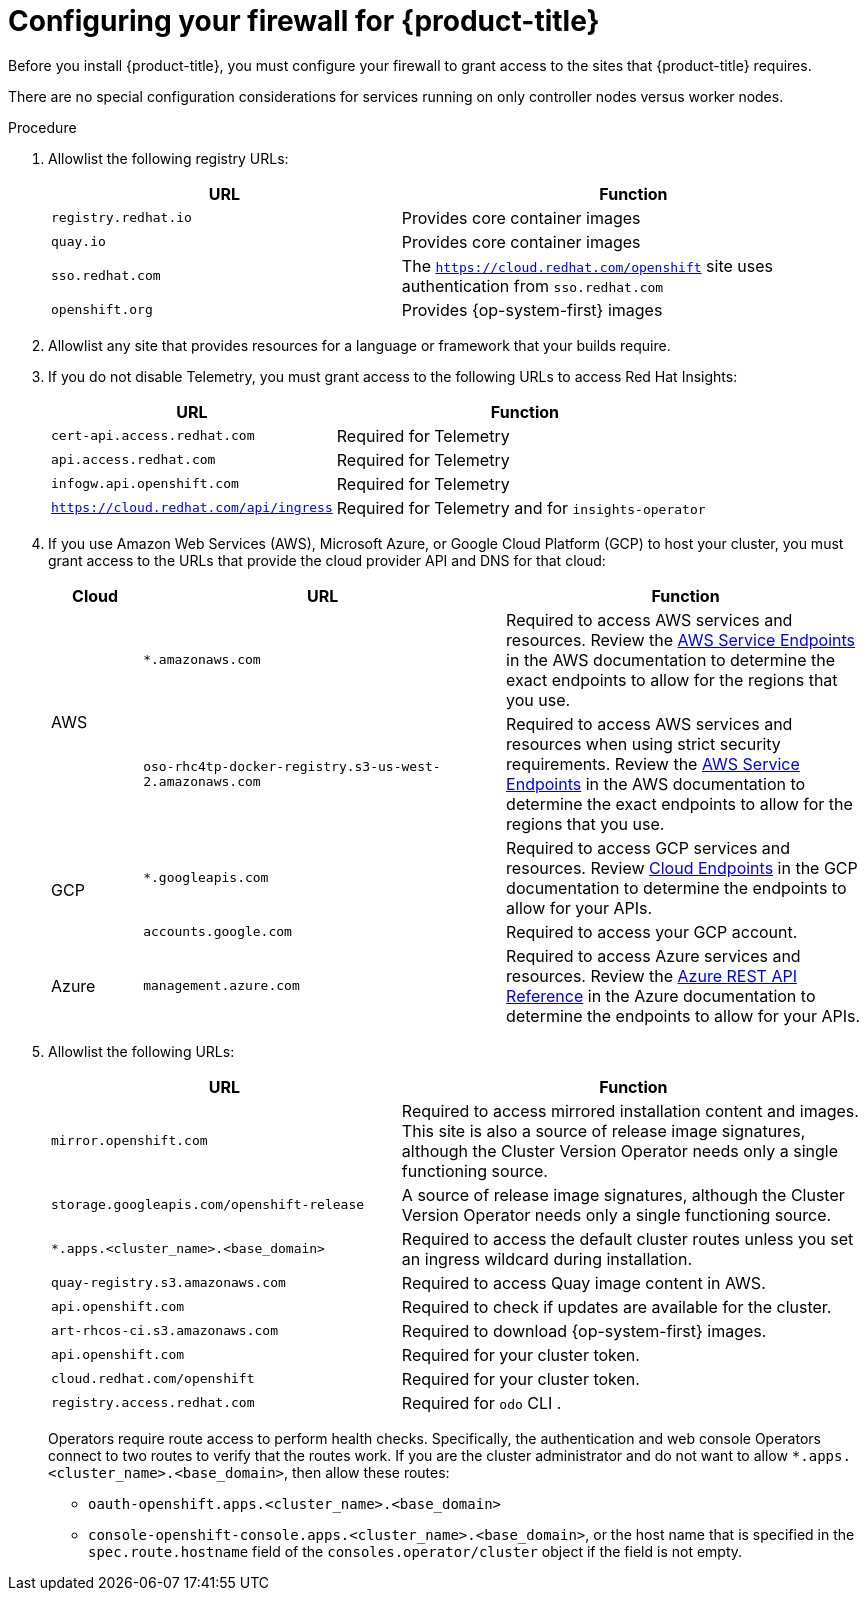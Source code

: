 // Module included in the following assemblies:
//
// * installing/install_config/configuring-firewall.adoc

[id="configuring-firewall_{context}"]
= Configuring your firewall for {product-title}

Before you install {product-title}, you must configure your firewall to grant access to the sites that {product-title} requires.

There are no special configuration considerations for services running on only controller nodes versus worker nodes.

.Procedure

. Allowlist the following registry URLs:
+
[cols="3,4",options="header"]
|===
|URL | Function
|`registry.redhat.io`
|Provides core container images

|`quay.io`
|Provides core container images

|`sso.redhat.com`
|The `https://cloud.redhat.com/openshift` site uses authentication from `sso.redhat.com`

|`openshift.org`
|Provides {op-system-first} images
|===

. Allowlist any site that provides resources for a language or framework that your builds require.

. If you do not disable Telemetry, you must grant access to the following URLs to access Red Hat Insights:
+
[cols="3,4",options="header"]
|===
|URL | Function

|`cert-api.access.redhat.com`
|Required for Telemetry

|`api.access.redhat.com`
|Required for Telemetry

|`infogw.api.openshift.com`
|Required for Telemetry

|`https://cloud.redhat.com/api/ingress`
|Required for Telemetry and for `insights-operator`
|===

. If you use Amazon Web Services (AWS), Microsoft Azure, or Google Cloud Platform (GCP) to host your cluster, you must grant access to the URLs that provide the cloud provider API and DNS for that cloud:
+
[cols="2a,8a,8a",options="header"]
|===
|Cloud |URL |Function

.2+|AWS
|`*.amazonaws.com`
|Required to access AWS services and resources. Review the link:https://docs.aws.amazon.com/general/latest/gr/rande.html[AWS Service Endpoints] in the AWS documentation to determine the exact endpoints to allow for the regions that you use.

|`oso-rhc4tp-docker-registry.s3-us-west-2.amazonaws.com`
|Required to access AWS services and resources when using strict security requirements. Review the link:https://docs.aws.amazon.com/general/latest/gr/rande.html[AWS Service Endpoints] in the AWS documentation to determine the exact endpoints to allow for the regions that you use.

.2+|GCP
|`*.googleapis.com`
|Required to access GCP services and resources. Review link:https://cloud.google.com/endpoints/[Cloud Endpoints] in the GCP documentation to determine the endpoints to allow for your APIs.

|`accounts.google.com`
| Required to access your GCP account.

|Azure
|`management.azure.com`
|Required to access Azure services and resources. Review the link:https://docs.microsoft.com/en-us/rest/api/azure/[Azure REST API Reference] in the Azure documentation to determine the endpoints to allow for your APIs.

|===

. Allowlist the following URLs:
+
[cols="3,4",options="header"]
|===
|URL | Function

|`mirror.openshift.com`
|Required to access mirrored installation content and images. This site is also a source of release image signatures, although the Cluster Version Operator needs only a single functioning source.

|`storage.googleapis.com/openshift-release`
|A source of release image signatures, although the Cluster Version Operator needs only a single functioning source.

|`*.apps.<cluster_name>.<base_domain>`
|Required to access the default cluster routes unless you set an ingress wildcard during installation.

|`quay-registry.s3.amazonaws.com`
|Required to access Quay image content in AWS.

|`api.openshift.com`
|Required to check if updates are available for the cluster.

|`art-rhcos-ci.s3.amazonaws.com`
|Required to download {op-system-first} images.

|`api.openshift.com`
|Required for your cluster token.

|`cloud.redhat.com/openshift`
|Required for your cluster token.

|`registry.access.redhat.com`
|Required for `odo` CLI . 
|===
+
Operators require route access to perform health checks. Specifically, the
authentication and web console Operators connect to two routes to verify that
the routes work. If you are the cluster administrator and do not want to allow
`*.apps.<cluster_name>.<base_domain>`, then allow these routes:
+
* `oauth-openshift.apps.<cluster_name>.<base_domain>`
* `console-openshift-console.apps.<cluster_name>.<base_domain>`, or the host name
that is specified in the `spec.route.hostname` field of the
`consoles.operator/cluster` object if the field is not empty.
